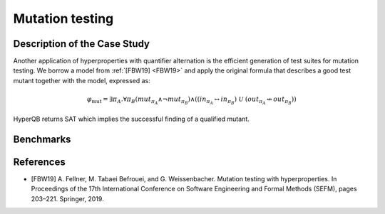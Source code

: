 Mutation testing
================

Description of the Case Study
-----------------------------

Another application of hyperproperties with quantifier
alternation is the efficient generation of test suites for mutation testing. We
borrow a model from :ref:`[FBW19] <FBW19>` and apply the original formula that describes a good
test mutant together with the model, expressed as:

.. math::

   \varphi_{\text{mut}} = \exists \pi_A . \forall \pi_B \left(
   mut_{\pi_A} \land \neg mut_{\pi_B} \right) \land
   \left(
     \left( in_{\pi_A} \leftrightarrow in_{\pi_B} \right) \
     \mathcal{U} \
     \left( out_{\pi_A} \not\leftrightarrow out_{\pi_B} \right)
   \right)

HyperQB returns SAT which implies the successful finding of a qualified mutant.

Benchmarks
----------

.. tabs::

    .. tab:: Case #6.1

        **The Model(s)**

        .. tabs::

            .. tab:: Mutation Testing

                .. literalinclude :: ../models/6_mutation/mutation_testing.smv
                    :language: smv

        **Formula**

        .. literalinclude :: ../models/6_mutation/mutation_testing.hq
            :language: smv

References
----------
.. _FBW19:
- [FBW19] A. Fellner, M. Tabaei Befrouei, and G. Weissenbacher. Mutation testing with hyperproperties. In Proceedings of the 17th International Conference on Software Engineering and Formal Methods (SEFM), pages 203–221. Springer, 2019.